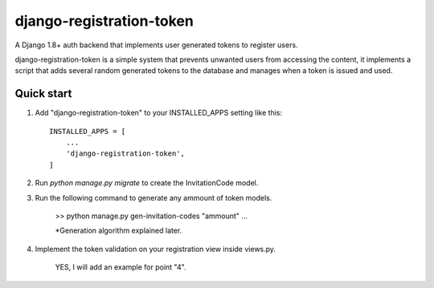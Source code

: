 =========================
django-registration-token
=========================

.. image:: https://travis-ci.org/Santiago-vdk/django-registration-token.svg?branch=master
    :target: https://travis-ci.org/Santiago-vdk/django-registration-token

A Django 1.8+ auth backend that implements user generated tokens to register users.

django-registration-token is a simple system that prevents unwanted
users from accessing the content, it implements a script that
adds several random generated tokens to the database and manages
when a token is issued and used.


Quick start
-----------

1. Add "django-registration-token" to your INSTALLED_APPS setting like this::

    INSTALLED_APPS = [
        ...
        'django-registration-token',
    ]

2. Run `python manage.py migrate` to create the InvitationCode model.

3. Run the following command to generate any ammount of token models.

	
	>> python manage.py gen-invitation-codes "ammount"
	...


	*Generation algorithm explained later.

	

4. Implement the token validation on your registration view inside views.py.

	YES, I will add an example for point "4".